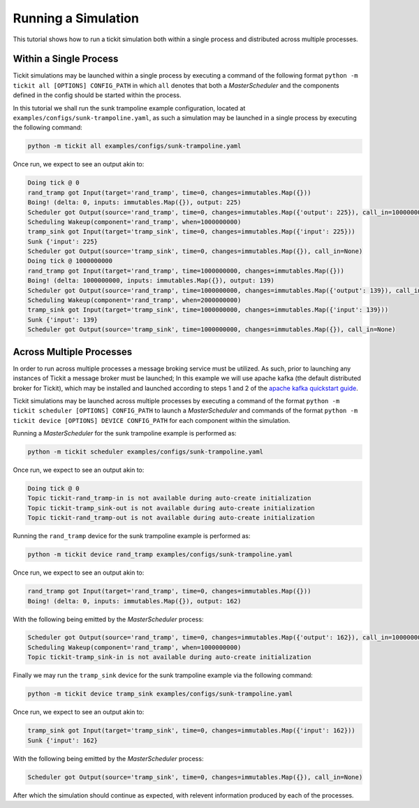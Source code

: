 Running a Simulation
====================

This tutorial shows how to run a tickit simulation both within a single process
and distributed across multiple processes.

Within a Single Process
-----------------------

Tickit simulations may be launched within a single process by executing a command of
the following format ``python -m tickit all [OPTIONS] CONFIG_PATH`` in which ``all``
denotes that both a `MasterScheduler` and the components defined in the config should
be started within the process.

In this tutorial we shall run the sunk trampoline example configuration, located at
``examples/configs/sunk-trampoline.yaml``, as such a simulation may be launched in a
single process by executing the following command:

.. code-block:: bash

    python -m tickit all examples/configs/sunk-trampoline.yaml

Once run, we expect to see an output akin to:

.. code-block:: bash

    Doing tick @ 0
    rand_tramp got Input(target='rand_tramp', time=0, changes=immutables.Map({}))
    Boing! (delta: 0, inputs: immutables.Map({}), output: 225)
    Scheduler got Output(source='rand_tramp', time=0, changes=immutables.Map({'output': 225}), call_in=1000000000)
    Scheduling Wakeup(component='rand_tramp', when=1000000000)
    tramp_sink got Input(target='tramp_sink', time=0, changes=immutables.Map({'input': 225}))
    Sunk {'input': 225}
    Scheduler got Output(source='tramp_sink', time=0, changes=immutables.Map({}), call_in=None)
    Doing tick @ 1000000000
    rand_tramp got Input(target='rand_tramp', time=1000000000, changes=immutables.Map({}))
    Boing! (delta: 1000000000, inputs: immutables.Map({}), output: 139)
    Scheduler got Output(source='rand_tramp', time=1000000000, changes=immutables.Map({'output': 139}), call_in=1000000000)
    Scheduling Wakeup(component='rand_tramp', when=2000000000)
    tramp_sink got Input(target='tramp_sink', time=1000000000, changes=immutables.Map({'input': 139}))
    Sunk {'input': 139}
    Scheduler got Output(source='tramp_sink', time=1000000000, changes=immutables.Map({}), call_in=None)

Across Multiple Processes
-------------------------

In order to run across multiple processes a message broking service must be utilized.
As such, prior to launching any instances of Tickit a message broker must be launched;
In this example we will use apache kafka (the default distributed broker for Tickit),
which may be installed and launched according to steps 1 and 2 of the
`apache kafka quickstart guide <https://kafka.apache.org/quickstart>`_.

Tickit simulations may be launched across multiple processes by executing a command of
the format ``python -m tickit scheduler [OPTIONS] CONFIG_PATH`` to launch a
`MasterScheduler` and commands of the format
``python -m tickit device [OPTIONS] DEVICE CONFIG_PATH`` for each component within the
simulation.


Running a `MasterScheduler` for the sunk trampoline example is performed as:

.. code-block:: bash

    python -m tickit scheduler examples/configs/sunk-trampoline.yaml

Once run, we expect to see an output akin to:

.. code-block:: bash

    Doing tick @ 0
    Topic tickit-rand_tramp-in is not available during auto-create initialization
    Topic tickit-tramp_sink-out is not available during auto-create initialization
    Topic tickit-rand_tramp-out is not available during auto-create initialization

Running the ``rand_tramp`` device for the sunk trampoline example is performed as:

.. code-block:: bash

    python -m tickit device rand_tramp examples/configs/sunk-trampoline.yaml

Once run, we expect to see an output akin to:

.. code-block:: bash

    rand_tramp got Input(target='rand_tramp', time=0, changes=immutables.Map({}))
    Boing! (delta: 0, inputs: immutables.Map({}), output: 162)

With the following being emitted by the `MasterScheduler` process:

.. code-block:: bash

    Scheduler got Output(source='rand_tramp', time=0, changes=immutables.Map({'output': 162}), call_in=1000000000)
    Scheduling Wakeup(component='rand_tramp', when=1000000000)
    Topic tickit-tramp_sink-in is not available during auto-create initialization

Finally we may run the ``tramp_sink`` device for the sunk trampoline example via the
following command:

.. code-block:: bash

    python -m tickit device tramp_sink examples/configs/sunk-trampoline.yaml

Once run, we expect to see an output akin to:

.. code-block:: bash

    tramp_sink got Input(target='tramp_sink', time=0, changes=immutables.Map({'input': 162}))
    Sunk {'input': 162}

With the following being emitted by the `MasterScheduler` process:

.. code-block:: bash

    Scheduler got Output(source='tramp_sink', time=0, changes=immutables.Map({}), call_in=None)

After which the simulation should continue as expected, with relevent information
produced by each of the processes.

.. _MasterScheduler: <tickit.core.management.scheduling.master.MasterScheduler>